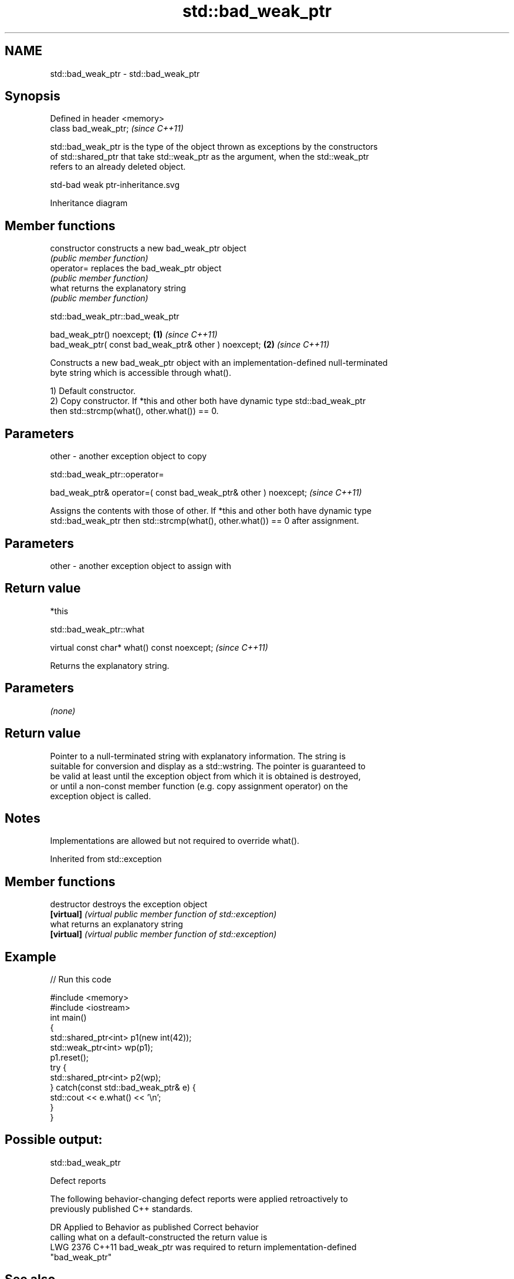 .TH std::bad_weak_ptr 3 "2022.07.31" "http://cppreference.com" "C++ Standard Libary"
.SH NAME
std::bad_weak_ptr \- std::bad_weak_ptr

.SH Synopsis
   Defined in header <memory>
   class bad_weak_ptr;         \fI(since C++11)\fP

   std::bad_weak_ptr is the type of the object thrown as exceptions by the constructors
   of std::shared_ptr that take std::weak_ptr as the argument, when the std::weak_ptr
   refers to an already deleted object.

   std-bad weak ptr-inheritance.svg

                                   Inheritance diagram

.SH Member functions

   constructor   constructs a new bad_weak_ptr object
                 \fI(public member function)\fP
   operator=     replaces the bad_weak_ptr object
                 \fI(public member function)\fP
   what          returns the explanatory string
                 \fI(public member function)\fP

std::bad_weak_ptr::bad_weak_ptr

   bad_weak_ptr() noexcept;                            \fB(1)\fP \fI(since C++11)\fP
   bad_weak_ptr( const bad_weak_ptr& other ) noexcept; \fB(2)\fP \fI(since C++11)\fP

   Constructs a new bad_weak_ptr object with an implementation-defined null-terminated
   byte string which is accessible through what().

   1) Default constructor.
   2) Copy constructor. If *this and other both have dynamic type std::bad_weak_ptr
   then std::strcmp(what(), other.what()) == 0.

.SH Parameters

   other - another exception object to copy

std::bad_weak_ptr::operator=

   bad_weak_ptr& operator=( const bad_weak_ptr& other ) noexcept;  \fI(since C++11)\fP

   Assigns the contents with those of other. If *this and other both have dynamic type
   std::bad_weak_ptr then std::strcmp(what(), other.what()) == 0 after assignment.

.SH Parameters

   other - another exception object to assign with

.SH Return value

   *this

std::bad_weak_ptr::what

   virtual const char* what() const noexcept;  \fI(since C++11)\fP

   Returns the explanatory string.

.SH Parameters

   \fI(none)\fP

.SH Return value

   Pointer to a null-terminated string with explanatory information. The string is
   suitable for conversion and display as a std::wstring. The pointer is guaranteed to
   be valid at least until the exception object from which it is obtained is destroyed,
   or until a non-const member function (e.g. copy assignment operator) on the
   exception object is called.

.SH Notes

   Implementations are allowed but not required to override what().

Inherited from std::exception

.SH Member functions

   destructor   destroys the exception object
   \fB[virtual]\fP    \fI(virtual public member function of std::exception)\fP
   what         returns an explanatory string
   \fB[virtual]\fP    \fI(virtual public member function of std::exception)\fP

.SH Example


// Run this code

 #include <memory>
 #include <iostream>
 int main()
 {
     std::shared_ptr<int> p1(new int(42));
     std::weak_ptr<int> wp(p1);
     p1.reset();
     try {
         std::shared_ptr<int> p2(wp);
     } catch(const std::bad_weak_ptr& e) {
         std::cout << e.what() << '\\n';
     }
 }

.SH Possible output:

 std::bad_weak_ptr

  Defect reports

   The following behavior-changing defect reports were applied retroactively to
   previously published C++ standards.

      DR    Applied to          Behavior as published              Correct behavior
                       calling what on a default-constructed    the return value is
   LWG 2376 C++11      bad_weak_ptr was required to return      implementation-defined
                       "bad_weak_ptr"

.SH See also

   shared_ptr smart pointer with shared object ownership semantics
   \fI(C++11)\fP    \fI(class template)\fP
   weak_ptr   weak reference to an object managed by std::shared_ptr
   \fI(C++11)\fP    \fI(class template)\fP
